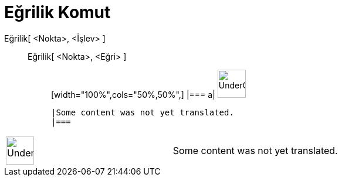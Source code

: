 = Eğrilik Komut
:page-en: commands/Curvature
ifdef::env-github[:imagesdir: /tr/modules/ROOT/assets/images]

Eğrilik[ <Nokta>, <İşlev> ]::
  Eğrilik[ <Nokta>, <Eğri> ];;
  [width="100%",cols="50%,50%",]
  |===
  a|
  image:48px-UnderConstruction.png[UnderConstruction.png,width=48,height=48]

  |Some content was not yet translated.
  |===

[width="100%",cols="50%,50%",]
|===
a|
image:48px-UnderConstruction.png[UnderConstruction.png,width=48,height=48]

|Some content was not yet translated.
|===
